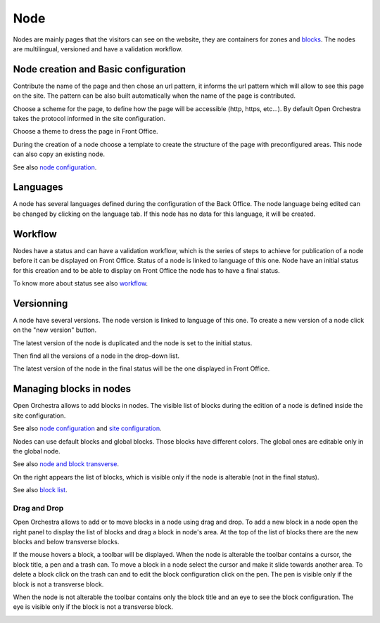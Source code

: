 Node
====

Nodes are mainly pages that the visitors can see on the website, they are containers for zones and `blocks`_.
The nodes are multilingual, versioned and have a validation workflow.

Node creation and Basic configuration
-------------------------------------

Contribute the name of the page and  then chose an url pattern, it informs the url pattern which will allow to see this page on the site.
The pattern can be also built automatically when the name of the page is contributed.

.. image:: ../../images/url_pattern.png

Choose a scheme for the page, to define how the page will be accessible (http, https, etc...).
By default Open Orchestra takes the protocol informed in the site configuration.

.. image:: ../../images/drop_down_scheme.png

Choose a theme to dress the page in Front Office.

During the creation of a node choose a template to create the structure of the page with preconfigured areas.
This node can also copy an existing node.

See also `node configuration`_.

Languages
---------

A node has several languages defined during the configuration of the Back Office.
The node language being edited can be changed by clicking on the language tab. If this node has no data for this language, it will be created.

.. image:: ../../images/languages.png

Workflow
--------

Nodes have a status and can have a validation workflow, which is the series of steps to achieve for publication of a node before it can be displayed on Front Office.
Status of a node is linked to language of this one.
Node have an initial status for this creation and to be able to display on Front Office the node has to have a final status.

.. image:: ../../images/workflow.png

To know more about status see also `workflow`_.

Versionning
-----------

A node have several versions.
The node version is linked to language of this one.
To create a new version of a node click on the "new version" button.

.. image:: ../../images/new_version.png

The latest version of the node is duplicated and the node is set to the initial status.

Then find all the versions of a node in the drop-down list.

.. image:: ../../images/version_list.png

The latest version of the node in the final status will be the one displayed in Front Office.

Managing blocks in nodes
------------------------

Open Orchestra allows to add blocks in nodes.
The visible list of blocks during the edition of a node is defined inside the site configuration.

See also `node configuration`_ and `site configuration`_.

Nodes can use default blocks and global blocks.
Those blocks have different colors.
The global ones are editable only in the global node.

See also `node and block transverse`_.

On the right appears the list of blocks, which is visible only if the node is alterable (not in the final status).

.. image:: ../../images/right_panel.png

See also `block list`_.

Drag and Drop
~~~~~~~~~~~~~

Open Orchestra allows to add or to move blocks in a node using drag and drop.
To add a new block in a node open the right panel to display the list of blocks and drag a block in node's area.
At the top of the list of blocks there are the new blocks and below transverse blocks.

.. image:: ../../images/drag_block.png

If the mouse hovers a block, a toolbar will be displayed.
When the node is alterable the toolbar contains a cursor, the block title, a pen and a trash can.
To move a block in a node select the cursor and make it slide towards another area.
To delete a block click on the trash can and to edit the block configuration click on the pen.
The pen is visible only if the block is not a transverse block.

.. image:: ../../images/block_toolbar.png

When the node is not alterable the toolbar contains only the block title and an eye to see the block configuration.
The eye is visible only if the block is not a transverse block.

.. image:: ../../images/toolbar_block_published.png


.. _workflow:
.. _node configuration: /en/user_guide/node_configuration.rst
.. _site configuration: /en/user_guide/websites_creation.rst
.. _node and block transverse:
.. _block list: /en/user_guide/block_list.rst
.. _blocks: /en/key_concepts.rst#blocks
